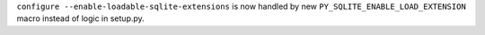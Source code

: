 ``configure --enable-loadable-sqlite-extensions`` is now handled by new ``PY_SQLITE_ENABLE_LOAD_EXTENSION`` macro instead of logic in setup.py.

